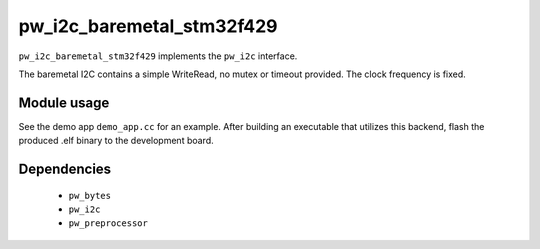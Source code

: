 .. _chapter-pw-i2c-baremetal-stm32f429:

.. default-domain:: cpp

.. highlight:: sh

-----------------------------
pw_i2c_baremetal_stm32f429
-----------------------------

``pw_i2c_baremetal_stm32f429`` implements the ``pw_i2c`` interface.

The baremetal I2C contains a simple WriteRead, no mutex or timeout
provided. The clock frequency is fixed.

Module usage
============
See the demo app ``demo_app.cc`` for an example.
After building an executable that utilizes this backend, flash the
produced .elf binary to the development board.

Dependencies
============
  * ``pw_bytes``
  * ``pw_i2c``
  * ``pw_preprocessor``
